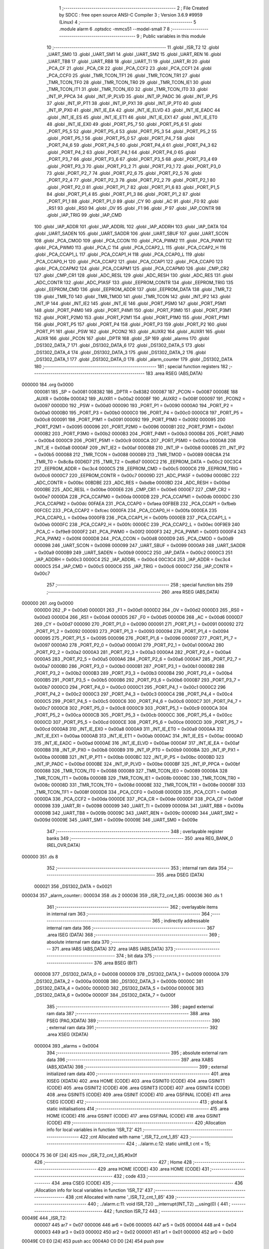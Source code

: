                                       1 ;--------------------------------------------------------
                                      2 ; File Created by SDCC : free open source ANSI-C Compiler
                                      3 ; Version 3.6.9 #9959 (Linux)
                                      4 ;--------------------------------------------------------
                                      5 	.module alarm
                                      6 	.optsdcc -mmcs51 --model-small
                                      7 	
                                      8 ;--------------------------------------------------------
                                      9 ; Public variables in this module
                                     10 ;--------------------------------------------------------
                                     11 	.globl _ISR_T2
                                     12 	.globl _UART_SM0
                                     13 	.globl _UART_SM1
                                     14 	.globl _UART_SM2
                                     15 	.globl _UART_REN
                                     16 	.globl _UART_TB8
                                     17 	.globl _UART_RB8
                                     18 	.globl _UART_TI
                                     19 	.globl _UART_RI
                                     20 	.globl _PCA_CF
                                     21 	.globl _PCA_CR
                                     22 	.globl _PCA_CCF2
                                     23 	.globl _PCA_CCF1
                                     24 	.globl _PCA_CCF0
                                     25 	.globl _TMR_TCON_TF1
                                     26 	.globl _TMR_TCON_TR1
                                     27 	.globl _TMR_TCON_TF0
                                     28 	.globl _TMR_TCON_TR0
                                     29 	.globl _TMR_TCON_IE1
                                     30 	.globl _TMR_TCON_IT1
                                     31 	.globl _TMR_TCON_IE0
                                     32 	.globl _TMR_TCON_IT0
                                     33 	.globl _INT_IP_PPCA
                                     34 	.globl _INT_IP_PLVD
                                     35 	.globl _INT_IP_PADC
                                     36 	.globl _INT_IP_PS
                                     37 	.globl _INT_IP_PT1
                                     38 	.globl _INT_IP_PX1
                                     39 	.globl _INT_IP_PT0
                                     40 	.globl _INT_IP_PX0
                                     41 	.globl _INT_IE_EA
                                     42 	.globl _INT_IE_ELVD
                                     43 	.globl _INT_IE_EADC
                                     44 	.globl _INT_IE_ES
                                     45 	.globl _INT_IE_ET1
                                     46 	.globl _INT_IE_EX1
                                     47 	.globl _INT_IE_ET0
                                     48 	.globl _INT_IE_EX0
                                     49 	.globl _PORT_P5_7
                                     50 	.globl _PORT_P5_6
                                     51 	.globl _PORT_P5_5
                                     52 	.globl _PORT_P5_4
                                     53 	.globl _PORT_P5_3
                                     54 	.globl _PORT_P5_2
                                     55 	.globl _PORT_P5_1
                                     56 	.globl _PORT_P5_0
                                     57 	.globl _PORT_P4_7
                                     58 	.globl _PORT_P4_6
                                     59 	.globl _PORT_P4_5
                                     60 	.globl _PORT_P4_4
                                     61 	.globl _PORT_P4_3
                                     62 	.globl _PORT_P4_2
                                     63 	.globl _PORT_P4_1
                                     64 	.globl _PORT_P4_0
                                     65 	.globl _PORT_P3_7
                                     66 	.globl _PORT_P3_6
                                     67 	.globl _PORT_P3_5
                                     68 	.globl _PORT_P3_4
                                     69 	.globl _PORT_P3_3
                                     70 	.globl _PORT_P3_2
                                     71 	.globl _PORT_P3_1
                                     72 	.globl _PORT_P3_0
                                     73 	.globl _PORT_P2_7
                                     74 	.globl _PORT_P2_6
                                     75 	.globl _PORT_P2_5
                                     76 	.globl _PORT_P2_4
                                     77 	.globl _PORT_P2_3
                                     78 	.globl _PORT_P2_2
                                     79 	.globl _PORT_P2_1
                                     80 	.globl _PORT_P2_0
                                     81 	.globl _PORT_P1_7
                                     82 	.globl _PORT_P1_6
                                     83 	.globl _PORT_P1_5
                                     84 	.globl _PORT_P1_4
                                     85 	.globl _PORT_P1_3
                                     86 	.globl _PORT_P1_2
                                     87 	.globl _PORT_P1_1
                                     88 	.globl _PORT_P1_0
                                     89 	.globl _CY
                                     90 	.globl _AC
                                     91 	.globl _F0
                                     92 	.globl _RS1
                                     93 	.globl _RS0
                                     94 	.globl _OV
                                     95 	.globl _F1
                                     96 	.globl _P
                                     97 	.globl _IAP_CONTR
                                     98 	.globl _IAP_TRIG
                                     99 	.globl _IAP_CMD
                                    100 	.globl _IAP_ADDR
                                    101 	.globl _IAP_ADDRL
                                    102 	.globl _IAP_ADDRH
                                    103 	.globl _IAP_DATA
                                    104 	.globl _UART_SADEN
                                    105 	.globl _UART_SADDR
                                    106 	.globl _UART_SBUF
                                    107 	.globl _UART_SCON
                                    108 	.globl _PCA_CMOD
                                    109 	.globl _PCA_CCON
                                    110 	.globl _PCA_PWM2
                                    111 	.globl _PCA_PWM1
                                    112 	.globl _PCA_PWM0
                                    113 	.globl _PCA_C
                                    114 	.globl _PCA_CCAP2_L
                                    115 	.globl _PCA_CCAP2_H
                                    116 	.globl _PCA_CCAP1_L
                                    117 	.globl _PCA_CCAP1_H
                                    118 	.globl _PCA_CCAP0_L
                                    119 	.globl _PCA_CCAP0_H
                                    120 	.globl _PCA_CCAP2
                                    121 	.globl _PCA_CCAP1
                                    122 	.globl _PCA_CCAP0
                                    123 	.globl _PCA_CCAPM2
                                    124 	.globl _PCA_CCAPM1
                                    125 	.globl _PCA_CCAPM0
                                    126 	.globl _CMP_CR2
                                    127 	.globl _CMP_CR1
                                    128 	.globl _ADC_RESL
                                    129 	.globl _ADC_RESH
                                    130 	.globl _ADC_RES
                                    131 	.globl _ADC_CONTR
                                    132 	.globl _ADC_P1ASF
                                    133 	.globl _EEPROM_CONTR
                                    134 	.globl _EEPROM_TRIG
                                    135 	.globl _EEPROM_CMD
                                    136 	.globl _EEPROM_ADDR
                                    137 	.globl _EEPROM_DATA
                                    138 	.globl _TMR_T2
                                    139 	.globl _TMR_T0
                                    140 	.globl _TMR_TMOD
                                    141 	.globl _TMR_TCON
                                    142 	.globl _INT_IP2
                                    143 	.globl _INT_IP
                                    144 	.globl _INT_IE2
                                    145 	.globl _INT_IE
                                    146 	.globl _PORT_P5M0
                                    147 	.globl _PORT_P5M1
                                    148 	.globl _PORT_P4M0
                                    149 	.globl _PORT_P4M1
                                    150 	.globl _PORT_P3M0
                                    151 	.globl _PORT_P3M1
                                    152 	.globl _PORT_P2M0
                                    153 	.globl _PORT_P2M1
                                    154 	.globl _PORT_P1M0
                                    155 	.globl _PORT_P1M1
                                    156 	.globl _PORT_P5
                                    157 	.globl _PORT_P4
                                    158 	.globl _PORT_P3
                                    159 	.globl _PORT_P2
                                    160 	.globl _PORT_P1
                                    161 	.globl _PSW
                                    162 	.globl _PCON2
                                    163 	.globl _AUXR2
                                    164 	.globl _AUXR1
                                    165 	.globl _AUXR
                                    166 	.globl _PCON
                                    167 	.globl _DPTR
                                    168 	.globl _SP
                                    169 	.globl _alarms
                                    170 	.globl _DS1302_DATA_7
                                    171 	.globl _DS1302_DATA_6
                                    172 	.globl _DS1302_DATA_5
                                    173 	.globl _DS1302_DATA_4
                                    174 	.globl _DS1302_DATA_3
                                    175 	.globl _DS1302_DATA_2
                                    176 	.globl _DS1302_DATA_1
                                    177 	.globl _DS1302_DATA_0
                                    178 	.globl _alarm_counter
                                    179 	.globl _DS1302_DATA
                                    180 ;--------------------------------------------------------
                                    181 ; special function registers
                                    182 ;--------------------------------------------------------
                                    183 	.area RSEG    (ABS,DATA)
      000000                        184 	.org 0x0000
                           000081   185 _SP	=	0x0081
                           008382   186 _DPTR	=	0x8382
                           000087   187 _PCON	=	0x0087
                           00008E   188 _AUXR	=	0x008e
                           0000A2   189 _AUXR1	=	0x00a2
                           00008F   190 _AUXR2	=	0x008f
                           000097   191 _PCON2	=	0x0097
                           0000D0   192 _PSW	=	0x00d0
                           000090   193 _PORT_P1	=	0x0090
                           0000A0   194 _PORT_P2	=	0x00a0
                           0000B0   195 _PORT_P3	=	0x00b0
                           0000C0   196 _PORT_P4	=	0x00c0
                           0000C8   197 _PORT_P5	=	0x00c8
                           000091   198 _PORT_P1M1	=	0x0091
                           000092   199 _PORT_P1M0	=	0x0092
                           000095   200 _PORT_P2M1	=	0x0095
                           000096   201 _PORT_P2M0	=	0x0096
                           0000B1   202 _PORT_P3M1	=	0x00b1
                           0000B2   203 _PORT_P3M0	=	0x00b2
                           0000B3   204 _PORT_P4M1	=	0x00b3
                           0000B4   205 _PORT_P4M0	=	0x00b4
                           0000C9   206 _PORT_P5M1	=	0x00c9
                           0000CA   207 _PORT_P5M0	=	0x00ca
                           0000A8   208 _INT_IE	=	0x00a8
                           0000AF   209 _INT_IE2	=	0x00af
                           0000B8   210 _INT_IP	=	0x00b8
                           0000B5   211 _INT_IP2	=	0x00b5
                           000088   212 _TMR_TCON	=	0x0088
                           000089   213 _TMR_TMOD	=	0x0089
                           008C8A   214 _TMR_T0	=	0x8c8a
                           00D6D7   215 _TMR_T2	=	0xd6d7
                           0000C2   216 _EEPROM_DATA	=	0x00c2
                           00C3C4   217 _EEPROM_ADDR	=	0xc3c4
                           0000C5   218 _EEPROM_CMD	=	0x00c5
                           0000C6   219 _EEPROM_TRIG	=	0x00c6
                           0000C7   220 _EEPROM_CONTR	=	0x00c7
                           00009D   221 _ADC_P1ASF	=	0x009d
                           0000BC   222 _ADC_CONTR	=	0x00bc
                           00BDBE   223 _ADC_RES	=	0xbdbe
                           0000BD   224 _ADC_RESH	=	0x00bd
                           0000BE   225 _ADC_RESL	=	0x00be
                           0000E6   226 _CMP_CR1	=	0x00e6
                           0000E7   227 _CMP_CR2	=	0x00e7
                           0000DA   228 _PCA_CCAPM0	=	0x00da
                           0000DB   229 _PCA_CCAPM1	=	0x00db
                           0000DC   230 _PCA_CCAPM2	=	0x00dc
                           00FAEA   231 _PCA_CCAP0	=	0xfaea
                           00FBEB   232 _PCA_CCAP1	=	0xfbeb
                           00FCEC   233 _PCA_CCAP2	=	0xfcec
                           0000FA   234 _PCA_CCAP0_H	=	0x00fa
                           0000EA   235 _PCA_CCAP0_L	=	0x00ea
                           0000FB   236 _PCA_CCAP1_H	=	0x00fb
                           0000EB   237 _PCA_CCAP1_L	=	0x00eb
                           0000FC   238 _PCA_CCAP2_H	=	0x00fc
                           0000EC   239 _PCA_CCAP2_L	=	0x00ec
                           00F9E9   240 _PCA_C	=	0xf9e9
                           0000F2   241 _PCA_PWM0	=	0x00f2
                           0000F3   242 _PCA_PWM1	=	0x00f3
                           0000F4   243 _PCA_PWM2	=	0x00f4
                           0000D8   244 _PCA_CCON	=	0x00d8
                           0000D9   245 _PCA_CMOD	=	0x00d9
                           000098   246 _UART_SCON	=	0x0098
                           000099   247 _UART_SBUF	=	0x0099
                           0000A9   248 _UART_SADDR	=	0x00a9
                           0000B9   249 _UART_SADEN	=	0x00b9
                           0000C2   250 _IAP_DATA	=	0x00c2
                           0000C3   251 _IAP_ADDRH	=	0x00c3
                           0000C4   252 _IAP_ADDRL	=	0x00c4
                           00C3C4   253 _IAP_ADDR	=	0xc3c4
                           0000C5   254 _IAP_CMD	=	0x00c5
                           0000C6   255 _IAP_TRIG	=	0x00c6
                           0000C7   256 _IAP_CONTR	=	0x00c7
                                    257 ;--------------------------------------------------------
                                    258 ; special function bits
                                    259 ;--------------------------------------------------------
                                    260 	.area RSEG    (ABS,DATA)
      000000                        261 	.org 0x0000
                           0000D0   262 _P	=	0x00d0
                           0000D1   263 _F1	=	0x00d1
                           0000D2   264 _OV	=	0x00d2
                           0000D3   265 _RS0	=	0x00d3
                           0000D4   266 _RS1	=	0x00d4
                           0000D5   267 _F0	=	0x00d5
                           0000D6   268 _AC	=	0x00d6
                           0000D7   269 _CY	=	0x00d7
                           000090   270 _PORT_P1_0	=	0x0090
                           000091   271 _PORT_P1_1	=	0x0091
                           000092   272 _PORT_P1_2	=	0x0092
                           000093   273 _PORT_P1_3	=	0x0093
                           000094   274 _PORT_P1_4	=	0x0094
                           000095   275 _PORT_P1_5	=	0x0095
                           000096   276 _PORT_P1_6	=	0x0096
                           000097   277 _PORT_P1_7	=	0x0097
                           0000A0   278 _PORT_P2_0	=	0x00a0
                           0000A1   279 _PORT_P2_1	=	0x00a1
                           0000A2   280 _PORT_P2_2	=	0x00a2
                           0000A3   281 _PORT_P2_3	=	0x00a3
                           0000A4   282 _PORT_P2_4	=	0x00a4
                           0000A5   283 _PORT_P2_5	=	0x00a5
                           0000A6   284 _PORT_P2_6	=	0x00a6
                           0000A7   285 _PORT_P2_7	=	0x00a7
                           0000B0   286 _PORT_P3_0	=	0x00b0
                           0000B1   287 _PORT_P3_1	=	0x00b1
                           0000B2   288 _PORT_P3_2	=	0x00b2
                           0000B3   289 _PORT_P3_3	=	0x00b3
                           0000B4   290 _PORT_P3_4	=	0x00b4
                           0000B5   291 _PORT_P3_5	=	0x00b5
                           0000B6   292 _PORT_P3_6	=	0x00b6
                           0000B7   293 _PORT_P3_7	=	0x00b7
                           0000C0   294 _PORT_P4_0	=	0x00c0
                           0000C1   295 _PORT_P4_1	=	0x00c1
                           0000C2   296 _PORT_P4_2	=	0x00c2
                           0000C3   297 _PORT_P4_3	=	0x00c3
                           0000C4   298 _PORT_P4_4	=	0x00c4
                           0000C5   299 _PORT_P4_5	=	0x00c5
                           0000C6   300 _PORT_P4_6	=	0x00c6
                           0000C7   301 _PORT_P4_7	=	0x00c7
                           0000C8   302 _PORT_P5_0	=	0x00c8
                           0000C9   303 _PORT_P5_1	=	0x00c9
                           0000CA   304 _PORT_P5_2	=	0x00ca
                           0000CB   305 _PORT_P5_3	=	0x00cb
                           0000CC   306 _PORT_P5_4	=	0x00cc
                           0000CD   307 _PORT_P5_5	=	0x00cd
                           0000CE   308 _PORT_P5_6	=	0x00ce
                           0000CD   309 _PORT_P5_7	=	0x00cd
                           0000A8   310 _INT_IE_EX0	=	0x00a8
                           0000A9   311 _INT_IE_ET0	=	0x00a9
                           0000AA   312 _INT_IE_EX1	=	0x00aa
                           0000AB   313 _INT_IE_ET1	=	0x00ab
                           0000AC   314 _INT_IE_ES	=	0x00ac
                           0000AD   315 _INT_IE_EADC	=	0x00ad
                           0000AE   316 _INT_IE_ELVD	=	0x00ae
                           0000AF   317 _INT_IE_EA	=	0x00af
                           0000B8   318 _INT_IP_PX0	=	0x00b8
                           0000B9   319 _INT_IP_PT0	=	0x00b9
                           0000BA   320 _INT_IP_PX1	=	0x00ba
                           0000BB   321 _INT_IP_PT1	=	0x00bb
                           0000BC   322 _INT_IP_PS	=	0x00bc
                           0000BD   323 _INT_IP_PADC	=	0x00bd
                           0000BE   324 _INT_IP_PLVD	=	0x00be
                           0000BF   325 _INT_IP_PPCA	=	0x00bf
                           000088   326 _TMR_TCON_IT0	=	0x0088
                           000089   327 _TMR_TCON_IE0	=	0x0089
                           00008A   328 _TMR_TCON_IT1	=	0x008a
                           00008B   329 _TMR_TCON_IE1	=	0x008b
                           00008C   330 _TMR_TCON_TR0	=	0x008c
                           00008D   331 _TMR_TCON_TF0	=	0x008d
                           00008E   332 _TMR_TCON_TR1	=	0x008e
                           00008F   333 _TMR_TCON_TF1	=	0x008f
                           0000D8   334 _PCA_CCF0	=	0x00d8
                           0000D9   335 _PCA_CCF1	=	0x00d9
                           0000DA   336 _PCA_CCF2	=	0x00da
                           0000DE   337 _PCA_CR	=	0x00de
                           0000DF   338 _PCA_CF	=	0x00df
                           000098   339 _UART_RI	=	0x0098
                           000099   340 _UART_TI	=	0x0099
                           00009A   341 _UART_RB8	=	0x009a
                           00009B   342 _UART_TB8	=	0x009b
                           00009C   343 _UART_REN	=	0x009c
                           00009D   344 _UART_SM2	=	0x009d
                           00009E   345 _UART_SM1	=	0x009e
                           00009E   346 _UART_SM0	=	0x009e
                                    347 ;--------------------------------------------------------
                                    348 ; overlayable register banks
                                    349 ;--------------------------------------------------------
                                    350 	.area REG_BANK_0	(REL,OVR,DATA)
      000000                        351 	.ds 8
                                    352 ;--------------------------------------------------------
                                    353 ; internal ram data
                                    354 ;--------------------------------------------------------
                                    355 	.area DSEG    (DATA)
                           000021   356 _DS1302_DATA	=	0x0021
      000034                        357 _alarm_counter::
      000034                        358 	.ds 2
      000036                        359 _ISR_T2_cnt_1_85:
      000036                        360 	.ds 1
                                    361 ;--------------------------------------------------------
                                    362 ; overlayable items in internal ram 
                                    363 ;--------------------------------------------------------
                                    364 ;--------------------------------------------------------
                                    365 ; indirectly addressable internal ram data
                                    366 ;--------------------------------------------------------
                                    367 	.area ISEG    (DATA)
                                    368 ;--------------------------------------------------------
                                    369 ; absolute internal ram data
                                    370 ;--------------------------------------------------------
                                    371 	.area IABS    (ABS,DATA)
                                    372 	.area IABS    (ABS,DATA)
                                    373 ;--------------------------------------------------------
                                    374 ; bit data
                                    375 ;--------------------------------------------------------
                                    376 	.area BSEG    (BIT)
                           000008   377 _DS1302_DATA_0	=	0x0008
                           000009   378 _DS1302_DATA_1	=	0x0009
                           00000A   379 _DS1302_DATA_2	=	0x000a
                           00000B   380 _DS1302_DATA_3	=	0x000b
                           00000C   381 _DS1302_DATA_4	=	0x000c
                           00000D   382 _DS1302_DATA_5	=	0x000d
                           00000E   383 _DS1302_DATA_6	=	0x000e
                           00000F   384 _DS1302_DATA_7	=	0x000f
                                    385 ;--------------------------------------------------------
                                    386 ; paged external ram data
                                    387 ;--------------------------------------------------------
                                    388 	.area PSEG    (PAG,XDATA)
                                    389 ;--------------------------------------------------------
                                    390 ; external ram data
                                    391 ;--------------------------------------------------------
                                    392 	.area XSEG    (XDATA)
                           000004   393 _alarms	=	0x0004
                                    394 ;--------------------------------------------------------
                                    395 ; absolute external ram data
                                    396 ;--------------------------------------------------------
                                    397 	.area XABS    (ABS,XDATA)
                                    398 ;--------------------------------------------------------
                                    399 ; external initialized ram data
                                    400 ;--------------------------------------------------------
                                    401 	.area XISEG   (XDATA)
                                    402 	.area HOME    (CODE)
                                    403 	.area GSINIT0 (CODE)
                                    404 	.area GSINIT1 (CODE)
                                    405 	.area GSINIT2 (CODE)
                                    406 	.area GSINIT3 (CODE)
                                    407 	.area GSINIT4 (CODE)
                                    408 	.area GSINIT5 (CODE)
                                    409 	.area GSINIT  (CODE)
                                    410 	.area GSFINAL (CODE)
                                    411 	.area CSEG    (CODE)
                                    412 ;--------------------------------------------------------
                                    413 ; global & static initialisations
                                    414 ;--------------------------------------------------------
                                    415 	.area HOME    (CODE)
                                    416 	.area GSINIT  (CODE)
                                    417 	.area GSFINAL (CODE)
                                    418 	.area GSINIT  (CODE)
                                    419 ;------------------------------------------------------------
                                    420 ;Allocation info for local variables in function 'ISR_T2'
                                    421 ;------------------------------------------------------------
                                    422 ;cnt                       Allocated with name '_ISR_T2_cnt_1_85'
                                    423 ;------------------------------------------------------------
                                    424 ;	../alarm.c:12: static uint8_t cnt = 15;
      0000C4 75 36 0F         [24]  425 	mov	_ISR_T2_cnt_1_85,#0x0f
                                    426 ;--------------------------------------------------------
                                    427 ; Home
                                    428 ;--------------------------------------------------------
                                    429 	.area HOME    (CODE)
                                    430 	.area HOME    (CODE)
                                    431 ;--------------------------------------------------------
                                    432 ; code
                                    433 ;--------------------------------------------------------
                                    434 	.area CSEG    (CODE)
                                    435 ;------------------------------------------------------------
                                    436 ;Allocation info for local variables in function 'ISR_T2'
                                    437 ;------------------------------------------------------------
                                    438 ;cnt                       Allocated with name '_ISR_T2_cnt_1_85'
                                    439 ;------------------------------------------------------------
                                    440 ;	../alarm.c:11: void ISR_T2() __interrupt(INT_T2) __using(0) {
                                    441 ;	-----------------------------------------
                                    442 ;	 function ISR_T2
                                    443 ;	-----------------------------------------
      00049E                        444 _ISR_T2:
                           000007   445 	ar7 = 0x07
                           000006   446 	ar6 = 0x06
                           000005   447 	ar5 = 0x05
                           000004   448 	ar4 = 0x04
                           000003   449 	ar3 = 0x03
                           000002   450 	ar2 = 0x02
                           000001   451 	ar1 = 0x01
                           000000   452 	ar0 = 0x00
      00049E C0 E0            [24]  453 	push	acc
      0004A0 C0 D0            [24]  454 	push	psw
                                    455 ;	../alarm.c:13: INT_IE_EA = 0;	//Guard against display interrupt modifying state
                                    456 ;	assignBit
      0004A2 C2 AF            [12]  457 	clr	_INT_IE_EA
                                    458 ;	../alarm.c:14: if(cnt > 7 && (alarm_counter < ALARM_MAX_TIME))
      0004A4 E5 36            [12]  459 	mov	a,_ISR_T2_cnt_1_85
      0004A6 24 F8            [12]  460 	add	a,#0xff - 0x07
      0004A8 50 0F            [24]  461 	jnc	00102$
      0004AA C3               [12]  462 	clr	c
      0004AB E5 34            [12]  463 	mov	a,_alarm_counter
      0004AD 94 28            [12]  464 	subb	a,#0x28
      0004AF E5 35            [12]  465 	mov	a,(_alarm_counter + 1)
      0004B1 94 23            [12]  466 	subb	a,#0x23
      0004B3 50 04            [24]  467 	jnc	00102$
                                    468 ;	../alarm.c:15: ALARM_BUZZER_DRIVE_ACTIVE();
                                    469 ;	assignBit
      0004B5 C2 95            [12]  470 	clr	_PORT_P1_5
      0004B7 80 02            [24]  471 	sjmp	00103$
      0004B9                        472 00102$:
                                    473 ;	../alarm.c:17: ALARM_BUZZER_DRIVE_INACTIVE();
                                    474 ;	assignBit
      0004B9 D2 95            [12]  475 	setb	_PORT_P1_5
      0004BB                        476 00103$:
                                    477 ;	../alarm.c:18: INT_IE_EA = 1;
                                    478 ;	assignBit
      0004BB D2 AF            [12]  479 	setb	_INT_IE_EA
                                    480 ;	../alarm.c:19: if((--cnt) == 0)
      0004BD D5 36 03         [24]  481 	djnz	_ISR_T2_cnt_1_85,00106$
                                    482 ;	../alarm.c:20: cnt = 15;
      0004C0 75 36 0F         [24]  483 	mov	_ISR_T2_cnt_1_85,#0x0f
      0004C3                        484 00106$:
                                    485 ;	../alarm.c:21: if(alarm_counter < ALARM_MAX_TIME)
      0004C3 C3               [12]  486 	clr	c
      0004C4 E5 34            [12]  487 	mov	a,_alarm_counter
      0004C6 94 28            [12]  488 	subb	a,#0x28
      0004C8 E5 35            [12]  489 	mov	a,(_alarm_counter + 1)
      0004CA 94 23            [12]  490 	subb	a,#0x23
      0004CC 50 0B            [24]  491 	jnc	00109$
                                    492 ;	../alarm.c:22: alarm_counter++;
      0004CE 74 01            [12]  493 	mov	a,#0x01
      0004D0 25 34            [12]  494 	add	a,_alarm_counter
      0004D2 F5 34            [12]  495 	mov	_alarm_counter,a
      0004D4 E4               [12]  496 	clr	a
      0004D5 35 35            [12]  497 	addc	a,(_alarm_counter + 1)
      0004D7 F5 35            [12]  498 	mov	(_alarm_counter + 1),a
      0004D9                        499 00109$:
      0004D9 D0 D0            [24]  500 	pop	psw
      0004DB D0 E0            [24]  501 	pop	acc
      0004DD 32               [24]  502 	reti
                                    503 ;	eliminated unneeded mov psw,# (no regs used in bank)
                                    504 ;	eliminated unneeded push/pop dpl
                                    505 ;	eliminated unneeded push/pop dph
                                    506 ;	eliminated unneeded push/pop b
                                    507 	.area CSEG    (CODE)
                                    508 	.area CONST   (CODE)
                                    509 	.area XINIT   (CODE)
                                    510 	.area CABS    (ABS,CODE)
